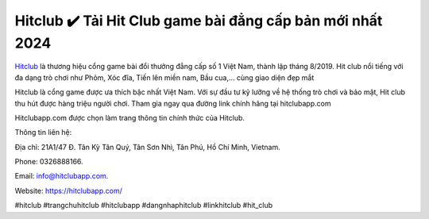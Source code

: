 Hitclub ✔️ Tải Hit Club game bài đẳng cấp bản mới nhất 2024
===================================

`Hitclub <https://hitclubapp.com/>`_ là thương hiệu cổng game bài đổi thưởng đẳng cấp số 1 Việt Nam, thành lập tháng 8/2019. Hit club nổi tiếng với đa dạng trò chơi như Phỏm, Xóc đĩa, Tiến lên miền nam, Bầu cua,… cùng giao diện đẹp mắt

Hitclub là cổng game được ưa thích bậc nhất Việt Nam. Với sự đầu tư kỹ lưỡng về hệ thống trò chơi và bảo mật, Hit club thu hút được hàng triệu người chơi. Tham gia ngay qua đường link chính hãng tại hitclubapp.com

Hitclubapp.com được chọn làm trang thông tin chính thức của Hitclub.


Thông tin liên hệ: 

Địa chỉ: 21A1/47 Đ. Tân Kỳ Tân Quý, Tân Sơn Nhì, Tân Phú, Hồ Chí Minh, Vietnam. 

Phone: 0326888166. 

Email: info@hitclubapp.com. 

Website: https://hitclubapp.com/

#hitclub #trangchuhitclub #hitclubapp #dangnhaphitclub #linkhitclub #hit_club
